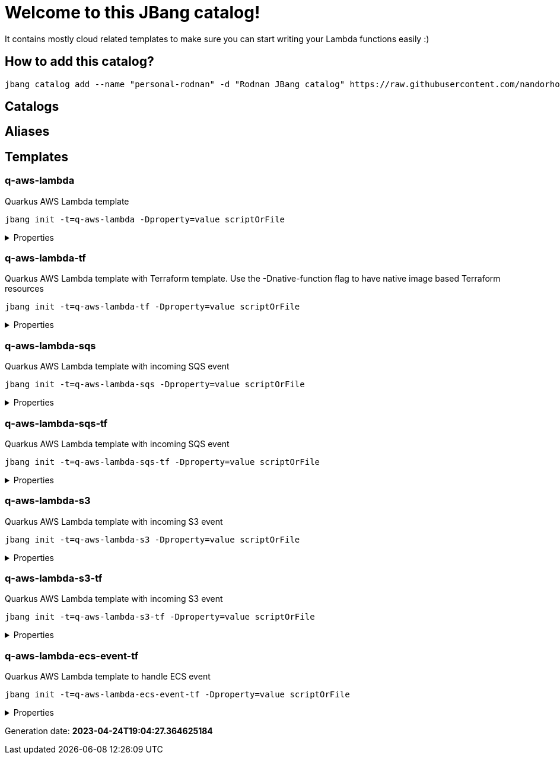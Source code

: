 
= Welcome to this JBang catalog!

It contains mostly cloud related templates to make sure you can start writing your Lambda functions easily :)

== How to add this catalog?

[source]
----
jbang catalog add --name "personal-rodnan" -d "Rodnan JBang catalog" https://raw.githubusercontent.com/nandorholozsnyak/jbang-cloud/main/jbang-catalog.json
----

== Catalogs

== Aliases


== Templates

=== q-aws-lambda

[sidebar]
Quarkus AWS Lambda template
[source, bash]
----
jbang init -t=q-aws-lambda -Dproperty=value scriptOrFile
----

[%collapsible]
.Properties
====
|===
| Name | Description | Default value

| mode | Quarkus Lambda mode: simple or funq | simple
|===
====




=== q-aws-lambda-tf

[sidebar]
Quarkus AWS Lambda template with Terraform template. Use the -Dnative-function flag to have native image based Terraform resources
[source, bash]
----
jbang init -t=q-aws-lambda-tf -Dproperty=value scriptOrFile
----

[%collapsible]
.Properties
====
|===
| Name | Description | Default value

| mode | Quarkus Lambda mode: simple or funq | simple
| tf-providers | If enabled extra Terraform related providers will be generated | false
| tf-provider-aws-version | Version of the AWS Terraform provider | 3.71.0
| tf-provider-archive-version | Version of the Archive Terraform provider | 2.2.0
| tf-provider-null-version | Version of the NULL Terraform provider | 3.1.0
| tf-provider-aws-region | AWS Region | eu-central-1
| aws-vpc-integration | AWSLambdaVPCAccessExecutionRole will be added to the lambda function  | false
| aws-lambda-logging | If logging should be enabled or not | false
| native-function | Native executable based lambda or not | false
| lambda-handler | Lambda handler method&#x27;s name. By default it will be decided by the &#x27;mode&#x27; property, but could be overriden. | 
|===
====




=== q-aws-lambda-sqs

[sidebar]
Quarkus AWS Lambda template with incoming SQS event
[source, bash]
----
jbang init -t=q-aws-lambda-sqs -Dproperty=value scriptOrFile
----

[%collapsible]
.Properties
====
|===
| Name | Description | Default value

| mode | Quarkus Lambda mode: simple or funq | simple
|===
====




=== q-aws-lambda-sqs-tf

[sidebar]
Quarkus AWS Lambda template with incoming SQS event
[source, bash]
----
jbang init -t=q-aws-lambda-sqs-tf -Dproperty=value scriptOrFile
----

[%collapsible]
.Properties
====
|===
| Name | Description | Default value

| mode | Quarkus Lambda mode: simple or funq | simple
| tf-providers | If enabled extra Terraform related providers will be generated | false
| tf-provider-aws-version | Version of the AWS Terraform provider | 3.71.0
| tf-provider-archive-version | Version of the Archive Terraform provider | 2.2.0
| tf-provider-null-version | Version of the NULL Terraform provider | 3.1.0
| tf-provider-aws-region | AWS Region | eu-central-1
| aws-vpc-integration | AWSLambdaVPCAccessExecutionRole will be added to the lambda function  | false
| aws-lambda-logging | If logging should be enabled or not | false
| aws-sqs-enabled | If SQS queue should be created or not | true
| native-function | Native executable based lambda or not | false
| lambda-handler | Lambda handler method&#x27;s name. By default it will be decided by the &#x27;mode&#x27; property, but could be overriden. | 
|===
====




=== q-aws-lambda-s3

[sidebar]
Quarkus AWS Lambda template with incoming S3 event
[source, bash]
----
jbang init -t=q-aws-lambda-s3 -Dproperty=value scriptOrFile
----

[%collapsible]
.Properties
====
|===
| Name | Description | Default value

| mode | Quarkus Lambda mode: simple or funq | simple
|===
====




=== q-aws-lambda-s3-tf

[sidebar]
Quarkus AWS Lambda template with incoming S3 event
[source, bash]
----
jbang init -t=q-aws-lambda-s3-tf -Dproperty=value scriptOrFile
----

[%collapsible]
.Properties
====
|===
| Name | Description | Default value

| mode | Quarkus Lambda mode: simple or funq | simple
| tf-providers | If enabled extra Terraform related providers will be generated | false
| tf-provider-aws-version | Version of the AWS Terraform provider | 3.71.0
| tf-provider-archive-version | Version of the Archive Terraform provider | 2.2.0
| tf-provider-null-version | Version of the NULL Terraform provider | 3.1.0
| tf-provider-aws-region | AWS Region | eu-central-1
| aws-vpc-integration | AWSLambdaVPCAccessExecutionRole will be added to the lambda function  | false
| aws-lambda-logging | If logging should be enabled or not | false
| native-function | Native executable based lambda or not | false
| lambda-handler | Lambda handler method&#x27;s name. By default it will be decided by the &#x27;mode&#x27; property, but could be overriden. | 
|===
====




=== q-aws-lambda-ecs-event-tf

[sidebar]
Quarkus AWS Lambda template to handle ECS event
[source, bash]
----
jbang init -t=q-aws-lambda-ecs-event-tf -Dproperty=value scriptOrFile
----

[%collapsible]
.Properties
====
|===
| Name | Description | Default value

| mode | Quarkus Lambda mode: simple or funq | simple
| tf-providers | If enabled extra Terraform related providers will be generated | false
| tf-provider-aws-version | Version of the AWS Terraform provider | 3.71.0
| tf-provider-archive-version | Version of the Archive Terraform provider | 2.2.0
| tf-provider-null-version | Version of the NULL Terraform provider | 3.1.0
| tf-provider-aws-region | AWS Region | eu-central-1
| aws-vpc-integration | AWSLambdaVPCAccessExecutionRole will be added to the lambda function  | 
| aws-lambda-logging | If logging should be enabled or not | 
| aws-ecs-event-change-capture | If ECS event change capture should be included in Terraform scripts | true
| native-function | Native executable based lambda or not | false
| lambda-handler | Lambda handler method&#x27;s name. By default it will be decided by the &#x27;mode&#x27; property, but could be overriden. | 
|===
====






Generation date: *2023-04-24T19:04:27.364625184*
